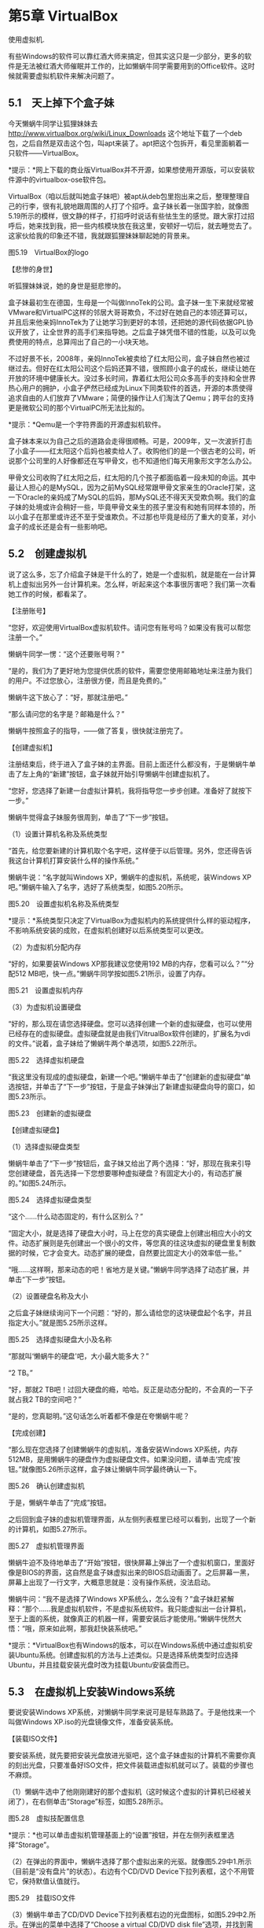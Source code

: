 * 第5章 VirtualBox

使用虚拟机.

有些Windows的软件可以靠红酒大师来搞定，但其实这只是一少部分，更多的软件是无法被红酒大师催眠并工作的，比如懒蜗牛同学需要用到的Office软件。这时候就需要虚拟机软件来解决问题了。

** 5.1　天上掉下个盒子妹

今天懒蜗牛同学让狐狸妹妹去
http://www.virtualbox.org/wiki/Linux_Downloads
这个地址下载了一个deb包，之后自然是双击这个包，叫apt来装了。apt把这个包拆开，看见里面躺着一只软件------VirtualBox。

*提示：*网上下载的商业版VirtualBox并不开源，如果想使用开源版，可以安装软件源中的virtualbox-ose软件包。

VirtualBox（咱以后就叫她盒子妹吧）被apt从deb包里抱出来之后，整理整理自己的行李，很有礼貌地跟周围的人打了个招呼。盒子妹长着一张国字脸，就像图5.19所示的模样，很文静的样子，打招呼时说话有些怯生生的感觉。跟大家打过招呼后，她来找到我，把一些内核模块放在我这里，安顿好一切后，就去睡觉去了。这家伙给我的印象还不错，我就跟狐狸妹妹聊起她的背景来。

[[./Images/image00431.jpeg]]

图5.19　VirtualBox的logo

【悲惨的身世】

听狐狸妹妹说，她的身世是挺悲惨的。

盒子妹最初生在德国，生母是一个叫做InnoTek的公司。盒子妹一生下来就经常被VMware和VirtualPC这样的邻居大哥哥欺负，不过好在她自己的本领还算可以，并且后来他亲妈InnoTek为了让她学习到更好的本领，还把她的源代码依据GPL协议开放了，让全世界的高手们来指导她。之后盒子妹凭借不错的性能，以及可以免费使用的特点，总算闯出了自己的一小块天地。

不过好景不长，2008年，亲妈InnoTek被卖给了红太阳公司，盒子妹自然也被过继过去。但好在红太阳公司这个后妈还算不错，很照顾小盒子的成长，继续让她在开放的环境中健康长大。没过多长时间，靠着红太阳公司众多高手的支持和全世界热心用户的拥护，小盒子俨然已经成为Linux下同类软件的首选，开源的本质使得追求自由的人们放弃了VMware；简便的操作让人们淘汰了Qemu；跨平台的支持更是微软公司的那个VirtualPC所无法比拟的。

*提示：*Qemu是一个字符界面的开源虚拟机软件。

盒子妹本来以为自己之后的道路会走得很顺畅。可是，2009年，又一次波折打击了小盒子------红太阳这个后妈也被卖给人了。收购他们的是一个很古老的公司，听说那个公司里的人好像都还在写甲骨文，也不知道他们每天用象形文字怎么办公。

甲骨文公司收购了红太阳之后，红太阳的几个孩子都面临着一段未知的命运。其中最让人担心的是MySQL，因为之前MySQL经常跟甲骨文家亲生的Oracle打架，这一下Oracle的亲妈成了MySQL的后妈，那MySQL还不得天天受欺负啊。我们的盒子妹的处境或许会稍好一些，毕竟甲骨文亲生的孩子里没有和她有同样本领的，所以小盒子在那里或许还不至于受谁欺负。不过那也毕竟是经历了重大的变革，对小盒子的成长还是会有一些影响吧。

** 5.2　创建虚拟机

说了这么多，忘了介绍盒子妹是干什么的了，她是一个虚拟机，就是能在一台计算机上虚拟出另外一台计算机来。怎么样，听起来这个本事很厉害吧？我们第一次看她工作的时候，都看呆了。

【注册账号】

“您好，欢迎使用VirtualBox虚拟机软件。请问您有账号吗？如果没有我可以帮您注册一个。”

懒蜗牛同学一愣：“这个还要账号啊？”

“是的，我们为了更好地为您提供优质的软件，需要您使用邮箱地址来注册为我们的用户。不过您放心，注册很方便，而且是免费的。”

懒蜗牛这下放心了：“好，那就注册吧。”

“那么请问您的名字是？邮箱是什么？”

懒蜗牛按照盒子的指导，------做了答复，很快就注册完了。

【创建虚拟机】

注册结束后，终于进入了盒子妹的主界面。目前上面还什么都没有，于是懒蜗牛单击了左上角的“新建”按钮，盒子妹就开始引导懒蜗牛创建虚拟机了。

“您好，您选择了新建一台虚拟计算机，我将指导您一步步创建。准备好了就按下一步。”

懒蜗牛觉得盒子妹服务很周到，单击了“下一步”按钮。

（1）设置计算机名称及系统类型

“首先，给您要新建的计算机取个名字吧，这样便于以后管理。另外，您还得告诉我这台计算机打算安装什么样的操作系统。”

懒蜗牛说：“名字就叫Windows XP，懒蜗牛的虚拟机，系统呢，装Windows
XP吧。”懒蜗牛输入了名字，选好了系统类型，如图5.20所示。

[[./Images/image00432.jpeg]]

图5.20　设置虚拟机名称及系统类型

*提示：*系统类型只决定了VirtualBox为虚拟机内的系统提供什么样的驱动程序，不影响系统安装的成败，在虚拟机创建好以后系统类型可以更改。

（2）为虚拟机分配内存

“好的，如果要装Windows XP那我建议您使用192
MB的内存，您看可以么？”“分配512
MB吧，快一点。”懒蜗牛同学按如图5.21所示，设置了内存。

[[./Images/image00433.jpeg]]

图5.21　设置虚拟机内存

（3）为虚拟机设置硬盘

“好的，那么现在请您选择硬盘。您可以选择创建一个新的虚拟硬盘，也可以使用已经存在的虚拟硬盘。虚拟硬盘就是由我们VitrualBox软件创建的，扩展名为vdi的文件。”说着，盒子妹给了懒蜗牛两个单选项，如图5.22所示。

[[./Images/image00434.jpeg]]

图5.22　选择虚拟机硬盘

“我这里没有现成的虚拟硬盘，新建一个吧。”懒蜗牛单击了“创建新的虚拟硬盘”单选按钮，并单击了“下一步”按钮，于是盒子妹弹出了新建虚拟硬盘向导的窗口，如图5.23所示。

[[./Images/image00435.jpeg]]

图5.23　创建新的虚拟硬盘

【创建虚拟硬盘】

（1）选择虚拟硬盘类型

懒蜗牛单击了“下一步”按钮后，盒子妹又给出了两个选择：“好，那现在我来引导您创建硬盘，首先选择一下您想要哪种虚拟硬盘？有固定大小的，有动态扩展的。”如图5.24所示。

[[./Images/image00436.jpeg]]

图5.24　选择虚拟硬盘类型

“这个......什么动态固定的，有什么区别么？”

“固定大小，就是选择了硬盘大小时，马上在您的真实硬盘上创建出相应大小的文件。动态扩展则是先创建出一个很小的文件，等您真的往这块虚拟的硬盘里复制数据的时候，它才会变大。动态扩展的硬盘，自然要比固定大小的效率低一些。”

“哦......这样啊，那来动态的吧！省地方是关键。”懒蜗牛同学选择了动态扩展，并单击“下一步”按钮。

（2）设置硬盘名称及大小

之后盒子妹继续询问下一个问题：“好的，那么请给您的这块硬盘起个名字，并且指定大小。”就是图5.25所示这样。

[[./Images/image00437.jpeg]]

图5.25　选择虚拟硬盘大小及名称

“那就叫‘懒蜗牛的硬盘'吧，大小最大能多大？”

“2 TB。”

“好，那就2
TB吧！过回大硬盘的瘾，哈哈。反正是动态分配的，不会真的一下子就占我2
TB的空间吧？”

“是的，您真聪明。”这句话怎么听着都不像是在夸懒蜗牛呢？

【完成创建】

“那么现在您选择了创建懒蜗牛的虚拟机，准备安装Windows
XP系统，内存512MB，是用懒蜗牛的硬盘作为虚拟硬盘文件。如果没问题，请单击‘完成'按钮。”就像图5.26所示这样，盒子妹让懒蜗牛同学最终确认一下。

[[./Images/image00438.jpeg]]

图5.26　确认创建虚拟机

于是，懒蜗牛单击了“完成”按钮。

之后回到盒子妹的虚拟机管理界面，从左侧列表框里已经可以看到，出现了一个新的计算机，如图5.27所示。

[[./Images/image00439.jpeg]]

图5.27　虚拟机管理界面

懒蜗牛迫不及待地单击了“开始”按钮，很快屏幕上弹出了一个虚拟机窗口，里面好像是BIOS的界面，这自然是盒子妹虚拟出来的BIOS启动画面了。之后屏幕一黑，屏幕上出现了一行文字，大概意思就是：没有操作系统，没法启动。

懒蜗牛问：“我不是选择了Windows
XP系统么，怎么没有？”盒子妹赶紧解释：“那个......我是虚拟机软件，不是虚拟系统软件。我只能虚拟出一台计算机，至于上面的系统，就像真正的机器一样，需要安装后才能使用。”懒蜗牛恍然大悟：“哦，原来如此啊，那我赶快装系统吧。”

*提示：*VirtualBox也有Windows的版本，可以在Windows系统中通过虚拟机安装Ubuntu系统。创建虚拟机的方法与上述类似。只是选择系统类型时应选择Ubuntu，并且挂载安装光盘时改为挂载Ubuntu安装盘而已。

** 5.3　在虚拟机上安装Windows系统

要说安装Windows
XP系统，对懒蜗牛同学来说可是轻车熟路了。于是他找来一个叫做Windows
XP.iso的光盘镜像文件，准备安装系统。

【装载ISO文件】

要安装系统，就先要把安装光盘放进光驱吧，这个盒子妹虚拟的计算机不需要你真的刻出光盘，只要准备好ISO文件，把文件装载进虚拟机就可以了。装载的步骤也不麻烦。

（1）懒蜗牛选中了他刚刚建好的那个虚拟机（这时候这个虚拟的计算机已经被关闭了），在右侧单击“Storage”标签，如图5.28所示。

[[./Images/image00440.jpeg]]

图5.28　虚拟技配置信息

*提示：*也可以单击虚拟机管理基面上的“设置”按钮，并在左侧列表框里选择“Storage”。

（2）在弹出的界面中，懒蜗牛选择了那个虚拟出来的光驱。就像图5.29中1.所示（目前是“没有盘片”的状态）。右边有个CD/DVD
Device下拉列表框，这个不用管它，保持默值认值就行。

[[./Images/image00441.jpeg]]

图5.29　挂载ISO文件

（3）懒蜗牛单击了CD/DVD
Device下拉列表框右边的光盘图标，如图5.29中2.所示。在弹出的菜单中选择了“Choose
a virtual CD/DVD disk file”选项，并找到需要用的ISO文件，就可以了。

经过这么一番操作之后，就相当于把光盘放进光驱里面了。然后干什么呢？当然是打开电源啦！

【安装Windows XP】

随着盒子妹手中的一根魔法杖的挥舞，内存里顿时出现一个像玻璃盒子一样的大房间，整个房间占地面积达512
MB。之后盒子妹又一挥法杖，那个ISO文件被慢慢打开，爬出了Windows XP。

Windows
XP从虚拟的光驱里爬出来之后，跑进那个512MB的玻璃房子中。也不知道盒子妹用了什么方法，Windows
XP乖乖地待在那512
MB的空间里，玻璃外的空间他好像都没看见一样，当然更看不见我们。对于Windows
XP来说，他正在一台拥有512 MB内存、2 TB硬盘、3 GHz主频的CPU的机器上运行。

Windows XP在检查了这些硬件后抱怨道：“这是谁攒的机器啊！3 GHz主频的CPU，2
TB的硬盘，竟然只有512 MB的内存！”听得我们都想乐。之后Windows
XP摆出了一张蓝脸，跟用户说：“我这个系统可只能装在一台机器上啊，装多了算盗版，小心警察叔叔请你去喝茶。还有啊，咱丑话说在前头，我要是挂了，弄坏了你的数据可别赖我啊，跟我没关系。你同意不同意？同意就按F8键，不同意趁早就别装了。”懒蜗牛想都没想就按了F8键------早已麻木了。

之后的过程对懒蜗牛来说，已经没有任何悬念了，都装过多少次了。这台机器的配置还是不错的，Windows
XP虽然跑在盒子妹创建的虚拟机里面，但是仍然只花了30分钟就安装好了。

装好了之后又重启了一下计算机，Windows XP终于正常启动了。

** 5.4　安装功能增强包

系统装好了之后，当然还得装驱动。懒蜗牛同学并没有去翻箱倒柜地去找买计算机时的各种驱动盘。因为他明白，Windows
XP是被装在了虚拟机里，所以Windows
XP看到的计算机并不是这台真正的计算机，而是盒子妹虚拟出来的计算机。这台虚拟的计算机使用的硬件也都是虚拟的，跟你的真实硬件无关。

*提示：*虚拟机中的硬件只有CPU与真机的相同。

说了半天，这虚拟机里的Windows
XP应该装什么驱动呢？不用您操心，盒子妹都已经预备好了。您只要像我们的懒蜗牛同学这样操作就可以了。

（1）只见懒蜗牛在Windows
XP的虚拟机窗口上单击了“设备”|“安装增强功能”，如图5.30所示。

[[./Images/image00442.jpeg]]

图5.30　安装增强功能

（2）之后，盒子妹从兜里掏出了一个ISO文件，悄悄塞到给Windows
XP虚拟出来的那个光驱里。Windows
XP应该会自动运行光盘上的安装程序。如果Windows
XP没有自动运行，那就手动打开光驱（是虚拟机里面Windows
XP的光驱哦，不是我的真光驱）。双击安装程序，也就是图5.31中所示的这个程序。

[[./Images/image00443.jpeg]]

图5.31　增强功能安装程序

（3）程序的安装很简单，一路单击“下一步”就好了。

装好之后，自然是要重启一下了，重启后的Windows
XP似乎性能更好了些，而且懒蜗牛同学的鼠标也可以很平滑地在Windows
XP与我之间切换了。

*提示：*安装增强包前，鼠标点入虚拟机中之后需要按右shift键使鼠标回到真机中。

Windows XP装完了，然而懒蜗牛的目的不是装个Windows
XP耍着玩，而是要在上面装上Office。Office安装程序懒蜗牛自然是有，放在隔壁那个Windows
7的屋子里。但是大玻璃笼子里的虚拟的Windows
XP连我们这个Linux的屋子都看不见，更看不见隔壁那Windows
7的屋子了。那怎么办呢？别担心，盒子妹早就设计好了。

** 5.5　为虚拟机配置网络

盒子妹模拟出来的虚拟机和我所在的真机之间，主要是通过网络来共享数据的。因此，首先配置好虚拟机的网络是必要的。

其实多数情况下，盒子妹默认就已经把虚拟机的网络设置好了，可以直接从虚拟机访问真机，如果真机能够联网，那么虚拟机也能联网。不过我们还是再唠叨一下虚拟机的网络设置，万一出现问题了也好排查。

（1）要设置虚拟机的网络，可以在盒子妹的主界面------虚拟机管理界面中选中要设置的虚拟机，并且单击右侧的“网络”标签，如图5.32所示。

[[./Images/image00444.jpeg]]

图5.32　单击网络标签设置网络

*提示：*也可以单击虚拟机管理基面上的“设置”按钮，并在左侧列表框里选择“网络”。

（2）之后弹出虚拟机设置窗口，并选择“网络”选项，如图5.33所示。

[[./Images/image00445.jpeg]]

图5.33　网络设置界面

（3）确认“网络连接1”标签中，勾选了“启用网络连接”复选框。并且连接方式选择“NAT”方式，即可实现虚拟机访问真机及访问互联网。

*提示：*如果需要虚拟机中有更多块网卡，则依照上述设置方法设置“网络连接2”～“网络连接4”即可。

这里我们要解释一下连接方式下拉列表框中的所有选项，总共有4个：NAT、Bridged
Adapter、Internal、Host-only
Adapter。假设你现在的计算机所在的网络拓扑结构如图5.34所示。我们依次解释一下这几种虚拟机的连接方式。

[[./Images/image00446.jpeg]]

图5.34　实体计算机网络拓扑结构

　NAT------这个是最省心的。由盒子妹负责把你的实体机虚拟为一台仅针对虚拟机的服务器，为她所管理的虚拟机提供路由、DHCP、DNS等网络服务。虚拟机不必设置网络，只要通过DHCP自动获取网络配置即可联网。这种模式下的网络拓扑结构如图5.35所示。

[[./Images/image00447.jpeg]]

图5.35　NAT模式网络拓扑结构

　Bridged
Adapter------网桥模式。这个模式让虚拟机像真机一样连接到实际的网络环境中。在拓扑结构上虚拟机和你的真机是同级别、并列的关系，如图5.36示意的这样。这种模式需要设置一下虚拟机的网络，真机如何设置的，虚拟机参照着设置就可以了。

[[./Images/image00448.jpeg]]

图5.36　Bridged Adapter模式的网络拓扑结构

　Internal------内部网模式，这个模式不允许虚拟机和真机之间有任何的网络连接，而只是盒子妹所创建的所有虚拟机之间相互联网，如图5.37所示。

[[./Images/image00449.jpeg]]

图5.37　Internal模式的网络拓扑结构

　Host-only
Adapter------主机模式，这个模式只提供虚拟机和真机相互连接，默认状态下虚拟机无法访问外网，网络拓扑结构如图5.38所示。这种模式下，需要真机为虚拟机提供路由或代理之类的服务，虚拟机才可以访问外网。

[[./Images/image00450.jpeg]]

图5.38　Host-only Adapter模式的网络拓扑结构

** 5.6　与虚拟机共享数据

设置好了网络，这样真机和虚拟机之间交换数据就方便多了。比如可以在真机的系统上开一个ftp服务，然后虚拟机通过ftp客户端来访问，实现交换各种文件。不过这种方法还是比较麻烦的，最简单的就是利用盒子妹提供的“分配数据空间”的功能来共享数据。下面就跟着我们的懒蜗牛同学来一步一步设置吧。

（1）首先，懒蜗牛同学在一台运行着的虚拟机窗口中（也就是虚拟的那个Windows
XP啦），单击了“设备”|“分配数据空间”，如图5.39所示。

[[./Images/image00451.jpeg]]

图5.39　分配数据空间

（2）之后，盒子妹弹出了数据空间窗口，目前里面什么也没有，如图5.40所示。不过别急，只见懒蜗牛单击了右边的“添加”按钮，就是一个带加号的文件夹那个图标。

[[./Images/image00452.jpeg]]

图5.40　数据空间窗口

*提示：*“临时分配”的数据空间，在本次虚拟机停止运行之后失效。“固定分配”的数据空间对于当前虚拟机一直有效。

（3）单击了“添加”按钮之后，盒子妹弹出了“添加数据空间”窗口。懒蜗牛单击了“数据空间位置”下拉列表框右侧的下三角按钮，把位置指向了存有Office安装文件的目录。之后在下面的“数据空间名称”文本框里给这个空间起了个名字，叫做share。为了确保不会破坏里面的数据，懒蜗牛还勾选了下面的“只读分配”复选框。这样设置好之后，如图5.41所示。确认没问题后就单击“确定”按钮，如图5.42所示，已经建立了一个临时分配的数据空间了。

[[./Images/image00453.jpeg]]

图5.41　添加数据空间

[[./Images/image00454.jpeg]]

图5.42　创建了临时分配数据空间

*提示：*“Auto-mount”选项用于虚拟机中的系统就是Linux系统的情况。勾选此选项，虚拟机中的Linux系统将在每次启动时自动挂载所分配的数据空间，否则需要在系统中手动挂载。

*提示：*勾选“固定分配”复选框，将设置此次创建的数据空间为“固定分配”，否则为“临时分配”。

（4）盒子妹的设置这就完成了，现在该去操作那个虚拟的Windows
XP了。只见懒蜗牛右击了Windows
XP的“我的电脑”，选择了“映射网络驱动器”，如图5.43所示。

[[./Images/image00455.jpeg]]

图5.43　在虚拟机中映射网络驱动器

（5）然后会弹出一个对话框，让懒蜗牛选择要映射的网络文件夹，如图5.44所示。懒蜗牛单击了“浏览”按钮。

[[./Images/image00456.jpeg]]

图5.44　映射网络驱动器

（6）在弹出的“浏览文件夹”窗口中，懒蜗牛选择了“整个网络”|“VirtualBox
Shared Folders”|“\\VBOXSVR\share”，如图5.45所示。

[[./Images/image00457.jpeg]]

图5.45　浏览文件夹

（7）选中之后单击“确定”按钮。这样，在这个虚Windows
XP的“我的电脑”里面就多出了一个网络驱动器，就像图5.46所示的那样。双击进去，就是看到刚刚被懒蜗牛指定的那个目录的内容了，Office的安装程序就在那里。

[[./Images/image00458.jpeg]]

图5.46　在“我的电脑”中查看刚刚创建的数据共享

这之后的过程就没有什么意思了。懒蜗牛在Windows
XP中进入刚刚创建的那个空间，双击那个setup.exe文件，就开始了Office的安装。在一堆毫无悬念的“下一步”之后，就装好了。

** 5.7　更多虚拟机介绍

内存里的软件们逐渐熟悉了Windows
XP的工作场景，渐渐地都把目光从大玻璃笼子里的Windows
XP身上收回来，并且从“好奇”档切换到“崇拜”档，然后投向盒子妹。大家纷纷称赞：“盒子妹你真厉害！”“竟然能控制好这么大的内存，里面关着Windows
XP还不让它溢出。”“你是怎么给Windows XP虚拟出那么一块显卡的？”

盒子妹被崇拜得不大好意思，向大家说道：“其实......也没有什么啦。我只是创造出一个虚拟的计算机而已。有这种能力的，也不是只有我有一个，像Qemu，VMware这些都是值得我学习的前辈。”

【老牌的VMware】

gedit小弟忙问：“VMware？这是啥？说来听听。”

狐狸接过来说：“我来介绍吧！VMware，这是个比较老牌的虚拟机软件，各方面都比较强悍。长相有些纠结，就是如图5.47所示这个样子。他的稳定性是很高的，好多企业服务器都用到他。”

[[./Images/image00459.jpeg]]

图5.47　VMware的Logo

我不解地问：“服务器用虚拟机干什么？”盒子妹过来解释：“主要是为了在节约硬件成本的同时，提高系统解决方案的安全性。打个比方吧，比如一个公司内部，要架设一个邮件服务器，和一台ftp文件共享服务器。由于用户不多，所以这两个服务都不需要很高的硬件配置。完全可以在一台服务器上跑这两个服务。”

“那就装俩呗！”gedit忍不住说。

“但是，”狐狸妹妹接了过来，“如果提供邮件服务的软件有漏洞，就可能有入侵者通过漏洞获取整个系统的管理员权限，然后就可以影响到ftp服务。反过来也一样。于是这台服务器被攻破的概率就变大了。是吧，妹子？”

盒子妹点点头：“嗯！就是这个意思。在一个系统中，开启的服务越多，可能引来的漏洞就越多，一旦其中一个服务被攻击，就可能影响其他的服务。”

狐狸也点点头：“对，就是这意思。”

盒子妹继续说：“但是用VMware这样的虚拟机就不同了，可以在服务器上装虚拟机，再在每个虚拟机里分别装系统，每个虚拟系统分别跑一个服务。”

狐狸：“对，分散。”

盒子：“这样就算某个系统上的服务受到攻击......”

狐狸：“也不影响其他服务。”

盒子：“所以就等于把风险......”

狐狸：“分散了。”

盒子：“这样安全性就......”

狐狸：“提高了。”

我和gedit都点点头：“行，你们俩说相声去吧！”

【Virtual PC】

“那还有什么虚拟机软件呢？”gedit继续问。

狐狸说道：“那时候还有个叫Virtual
PC的，一开始称得上跟VMware并驾齐驱了。那时候的情况是，VMware对内存的需求比较大，而Virtual
PC对硬盘用得比较多。不过后来那个Virtual
PC被微软公司收购了，自此以后就慢慢地销声匿迹了，我找到一张他工作时的照片，如图5.48所示。”众软件看了纷纷叹气摇头，惋惜这位明珠暗投的软件。

[[./Images/image00460.jpeg]]

图5.48　Virtual PC中运行的Windows XP

*提示：*Virtual
PC被微软收购后，不再提供对Linux主系统及客户系统的支持。即：既不能在Linux系统中安装Virtual
PC软件，也不能在Virtual PC虚拟的计算机内安装Linux系统。后来自Virtual PC
2007版本以后，再没有更新桌面版Virtual PC。

【Qemu】

狐狸妹妹稍稍停顿后继续说：“后来，咱们开源界自然也不甘寂寞，有了Qemu这个虚拟机。这是一个字符界面的软件，使用起来有些费劲，不过功能很强大，可以和GDB协作，用于调试内核代码。也就是在Qemu创建的虚拟机里面跑一个内核，然后在虚拟机外开着一个GDB来进行调试。再加上他开源的性质，可以很方便地迁移到各种硬件平台，于是成为嵌入式开发者常用的软件。”

“哦......”大家虽然“哦”了一下，但我估计还有很多软件不知道嵌入式是什么意思。

狐狸妹妹继续说：“后来呢，Qemu确实使用不方便，不过好在是开源的，于是就有人在Qemu的基础上进行改造，添加了图形界面，并且增强了对显卡的支持等，最终把Qemu改造成了一个很好用的虚拟机。”gedit问：“改完了叫什么？还叫Qemu么？”狐狸微微笑了一下，望向盒子妹，只见盒子妹不好意思地说：“就是我啦，我是在Qemu的基础上修改而来的。”

【KVM】

继续听狐狸介绍：“再后来呢，出了那个叫CPU的虚拟技术，就是让CPU可以支持直接被虚拟机使用，比如Intel家的VT-x技术和AMD公司的AMD-v技术，虽然实现可能不大一样，不过从根本上讲其原理都差不多。”

gedit问：“这种技术是干什么用的？”

盒子妹解释道：“主要就是可以提高虚拟机的运行效率。对于这种技术支持得最好的，可以说就是KVM了。不过他需要内核的支持，并且本身并不是一个完整的虚拟机软件，因此需要依赖Qemu来运行。”

狐狸接过盒子的话说：“这样运行起来的虚拟机，运算效率大幅度提高。但是KVM虚拟的显卡很差劲，所以用来虚拟不需要太多显示任务的服务器应用很有意义，但是对于桌面应用，看片、玩游戏，就不如咱们的盒子妹妹了。”盒子妹又不好意思地说：“姐姐过奖了。”

*提示：*现在的VirtualBox同样可以支持CPU虚拟化技术。在虚拟机管理界面单击“设置”按钮，在左侧列表框里选择“系统”，然后在右侧选择“硬件加速”标签，如图5.49所示。勾选“启用VT-x/AMD-V”，以及“启用Nested
Paging”复选框即可（前提是确认你的CPU支持相应虚拟化技术）。

[[./Images/image00461.jpeg]]

图5.49　设置硬件加速

** 5.8　扩展阅读：虚拟化技术

刚才说到了CPU的虚拟化技术，顺道介绍介绍这个CPU的虚拟化到底是怎么回事吧。

【只有操作系统才能随意使用CPU】

话说这个CPU可是我们程序要使用的重要设备，每个程序都离不开它。可是CPU很贵，不能发给每个程序一个（否则懒蜗牛同学会破产），于是就得由我统一管理CPU的使用。狐狸妹妹来了，我会把CPU给她用，gedit小弟也来了，他也要用，那么我就经过了工作间内激烈的角逐，各类软件的选拔工作已经尘埃落定。BT下载类软件中，奔流脱颖而出；视频播放软件里，SMplayer异军突起；图片管理软件组，Picasa稳操胜券；网络浏览器呢，自然是Firefox成功卫冕。然而，虽然Firefox胜过了Chrome和Opera这样的对手，却不知道有更要命的兼容性问题在前面等着她，也等着我们的用户，懒蜗牛同学。告诉他俩，一人用一阵儿。

像狐狸，gedit这些普通的程序我都可以管，因为我是内核嘛。普通的程序们也都知道我让他们停止使用CPU时，一定得停止。并且，CPU的哪些功能是可以用的，哪些是不能用的，他们也都清楚。但是现在盒子妹饲养的Windows
XP工作，就不一样了。

*提示：*某些CPU的高级命令只有内核级别的代码才能够使用。

【虚拟的操作系统也想随意使用CPU】

Windows
XP在工作的时候，是不管其他人的。首先他根本也看不见其他人，再者，他也是个操作系统，正常来说，他运行在一台机器上的时候，所有软件都得听他的。他可以随便使用任何硬件，当然包括这个CPU，就像我在我们这里的地位一样。然而当他运行在虚拟机里的时候，我们可不能真的让他随意使用CPU，否则万一他执行个啥特权级指令，搞不好我们整个系统就挂了。

你问啥叫特权指令？简单地说，CPU的指令分为两种，普通指令和特权指令。一般软件用CPU的时候都是执行各种普通指令，特权指令只有我这个操作系统可以执行。之前不是说CPU就像是个计算器么，特权指令就像这个计算器上的一些特殊的按键，实现一些特殊的功能，比如关机、复位什么的。这些按键一般人不许动，只有我可以按。

【让虚拟的系统用虚拟的CPU去吧】

那么既然有我在，当然就不许Windows XP动这些东西。可是盒子妹要给Windows
XP营造一个真实的硬件环境才行，怎么办呢？很简单，虚拟一个假的给Windows
XP用。看Windows
XP给虚拟的CPU发了普通指令，就扭头向我申请使用CPU，然后把那个指令在真实的CPU上执行一下，最后把结果传回给Windows
XP。如果Windows-XP执行了一个特权命令，那么盒子就不真的去执行，而是模拟一下执行那个命令后应该有的效果。比如Windows-XP执行了CPU自爆指令，盒子妹就在那里模拟：“轰隆！咔嚓，哎哟......”然后WindowsXP就信以为真了。

【虚拟化技术让虚拟系统能用上真的CPU】

那现在回来说这个CPU的虚拟化技术。

Windows
XP的每一个命令都由盒子妹转发是一件比较耗费时间的事情，于是人们提出了CPU的虚拟化技术。支持虚拟化技术的CPU有两种操作模式：VMX
root operation（根虚拟化操作）模式和VMX non-root
operation（非根虚拟化操作）模式，统称为VMX操作模式。VMX root
operation就是平时我们用的模式。而VMX non-root
operation则是像盒子妹饲养的Windows
XP这样的虚拟机系统所用的模式，在这种模式下，一些特权指令可以执行，但不会对真机起任何作用。

有了这种技术后，盒子妹就轻松了。Windows
XP要用CPU的时候，不用虚拟一个CPU给他用，而是直接向我申请使用CPU，然后把CPU开到非根虚拟化操作模式，之后直接扔给Windows
XP使用就可以了，反正这个时候那个自爆按钮已经不管用了，扔给他随便玩去吧！

** 5.10　本章小结

本章中，咱们的"乌棒兔"可算是认识了Windows系统里的不少软件。谁让这些软件只有Windows的版本呢。懒蜗牛非得用这些软件，那就只能是模拟运行了。

要么模拟Windows的系统环境来运行软件，这就是Wine的工作；要么就是干脆模拟出一台计算机，里面装Windows，这就是VirtualBox的工作。不过，模拟终归是模拟，偶尔应急还行，真正顺手的还是咱系统里的原生软件。不知道懒蜗牛同学还将体验到哪些有意思的原生软件，诸位，敬请期待下一章吧。
